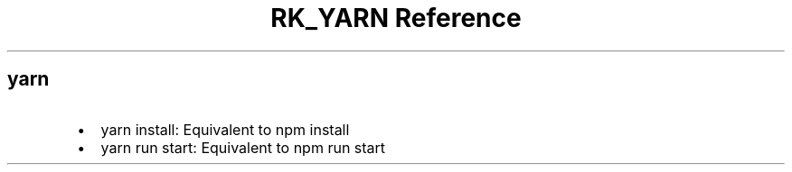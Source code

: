 .\" Automatically generated by Pandoc 3.6
.\"
.TH "RK_YARN Reference" "" "" ""
.SH \f[CR]yarn\f[R]
.IP \[bu] 2
\f[CR]yarn install\f[R]: Equivalent to \f[CR]npm install\f[R]
.IP \[bu] 2
\f[CR]yarn run start\f[R]: Equivalent to \f[CR]npm run start\f[R]
